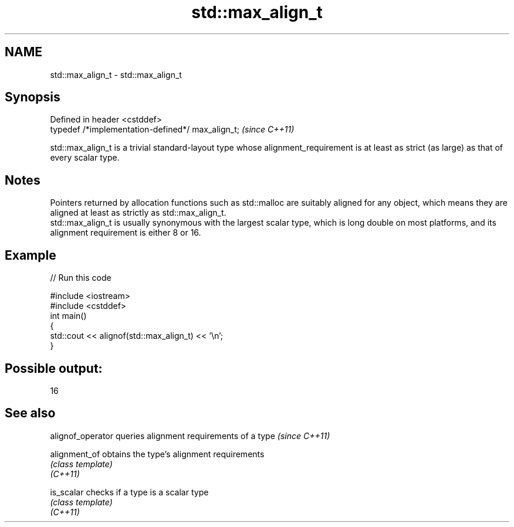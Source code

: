 .TH std::max_align_t 3 "2020.03.24" "http://cppreference.com" "C++ Standard Libary"
.SH NAME
std::max_align_t \- std::max_align_t

.SH Synopsis

  Defined in header <cstddef>
  typedef /*implementation-defined*/ max_align_t;  \fI(since C++11)\fP

  std::max_align_t is a trivial standard-layout type whose alignment_requirement is at least as strict (as large) as that of every scalar type.

.SH Notes

  Pointers returned by allocation functions such as std::malloc are suitably aligned for any object, which means they are aligned at least as strictly as std::max_align_t.
  std::max_align_t is usually synonymous with the largest scalar type, which is long double on most platforms, and its alignment requirement is either 8 or 16.

.SH Example

  
// Run this code

    #include <iostream>
    #include <cstddef>
    int main()
    {
        std::cout << alignof(std::max_align_t) << '\\n';
    }

.SH Possible output:

    16


.SH See also


  alignof_operator queries alignment requirements of a type \fI(since C++11)\fP

  alignment_of     obtains the type's alignment requirements
                   \fI(class template)\fP
  \fI(C++11)\fP

  is_scalar        checks if a type is a scalar type
                   \fI(class template)\fP
  \fI(C++11)\fP




